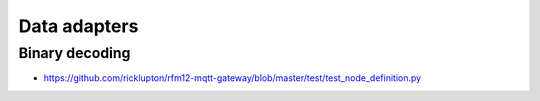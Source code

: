 #############
Data adapters
#############

Binary decoding
---------------
- https://github.com/ricklupton/rfm12-mqtt-gateway/blob/master/test/test_node_definition.py

